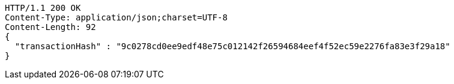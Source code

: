 [source,http,options="nowrap"]
----
HTTP/1.1 200 OK
Content-Type: application/json;charset=UTF-8
Content-Length: 92
{
  "transactionHash" : "9c0278cd0ee9edf48e75c012142f26594684eef4f52ec59e2276fa83e3f29a18"
}
----
